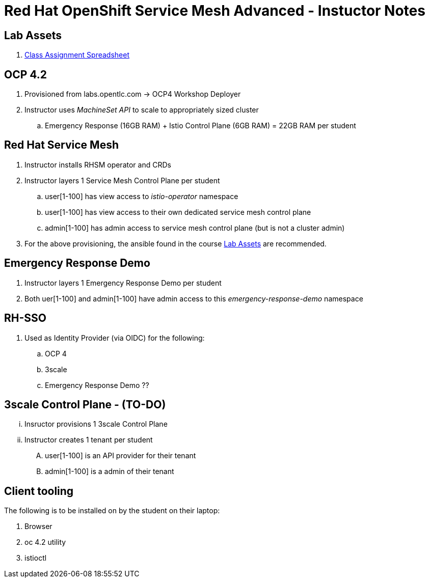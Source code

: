 = Red Hat OpenShift Service Mesh Advanced - Instuctor Notes

== Lab Assets

. link:https://docs.google.com/spreadsheets/d/1vazinjjbOSN-uDY8u_mmg-lXtrRlZtm1l5vJQucdKz8/edit#gid=959461386[Class Assignment Spreadsheet]

== *OCP 4.2*
. Provisioned from labs.opentlc.com -> OCP4 Workshop Deployer
. Instructor uses _MachineSet API_ to scale to appropriately sized cluster 
.. Emergency Response (16GB RAM) + Istio Control Plane (6GB RAM) = 22GB RAM per student

== *Red Hat Service Mesh*
. Instructor installs RHSM operator and CRDs
. Instructor layers 1 Service Mesh Control Plane per student
.. user[1-100] has view access to _istio-operator_ namespace
.. user[1-100] has view access to their own dedicated service mesh control plane
.. admin[1-100] has admin access to service mesh control plane  (but is not a cluster admin)
. For the above provisioning, the ansible found in the course link:https://github.com/gpe-mw-ansible-org/ocp_service_mesh_advanced[Lab Assets] are recommended.

== Emergency Response Demo 
. Instructor layers 1 Emergency Response Demo per student
. Both uer[1-100] and admin[1-100] have admin access to this _emergency-response-demo_ namespace

== RH-SSO
. Used as Identity Provider (via OIDC) for the following:
.. OCP 4 
.. 3scale
.. Emergency Response Demo ??

== 3scale Control Plane - (TO-DO)
... Insructor provisions 1 3scale Control Plane
... Instructor creates 1 tenant per student
.... user[1-100] is an API provider for their tenant
.... admin[1-100] is a admin of their tenant


==  *Client tooling* 
The following is to be installed on by the student on their laptop:

. Browser
. oc 4.2 utility
. istioctl

